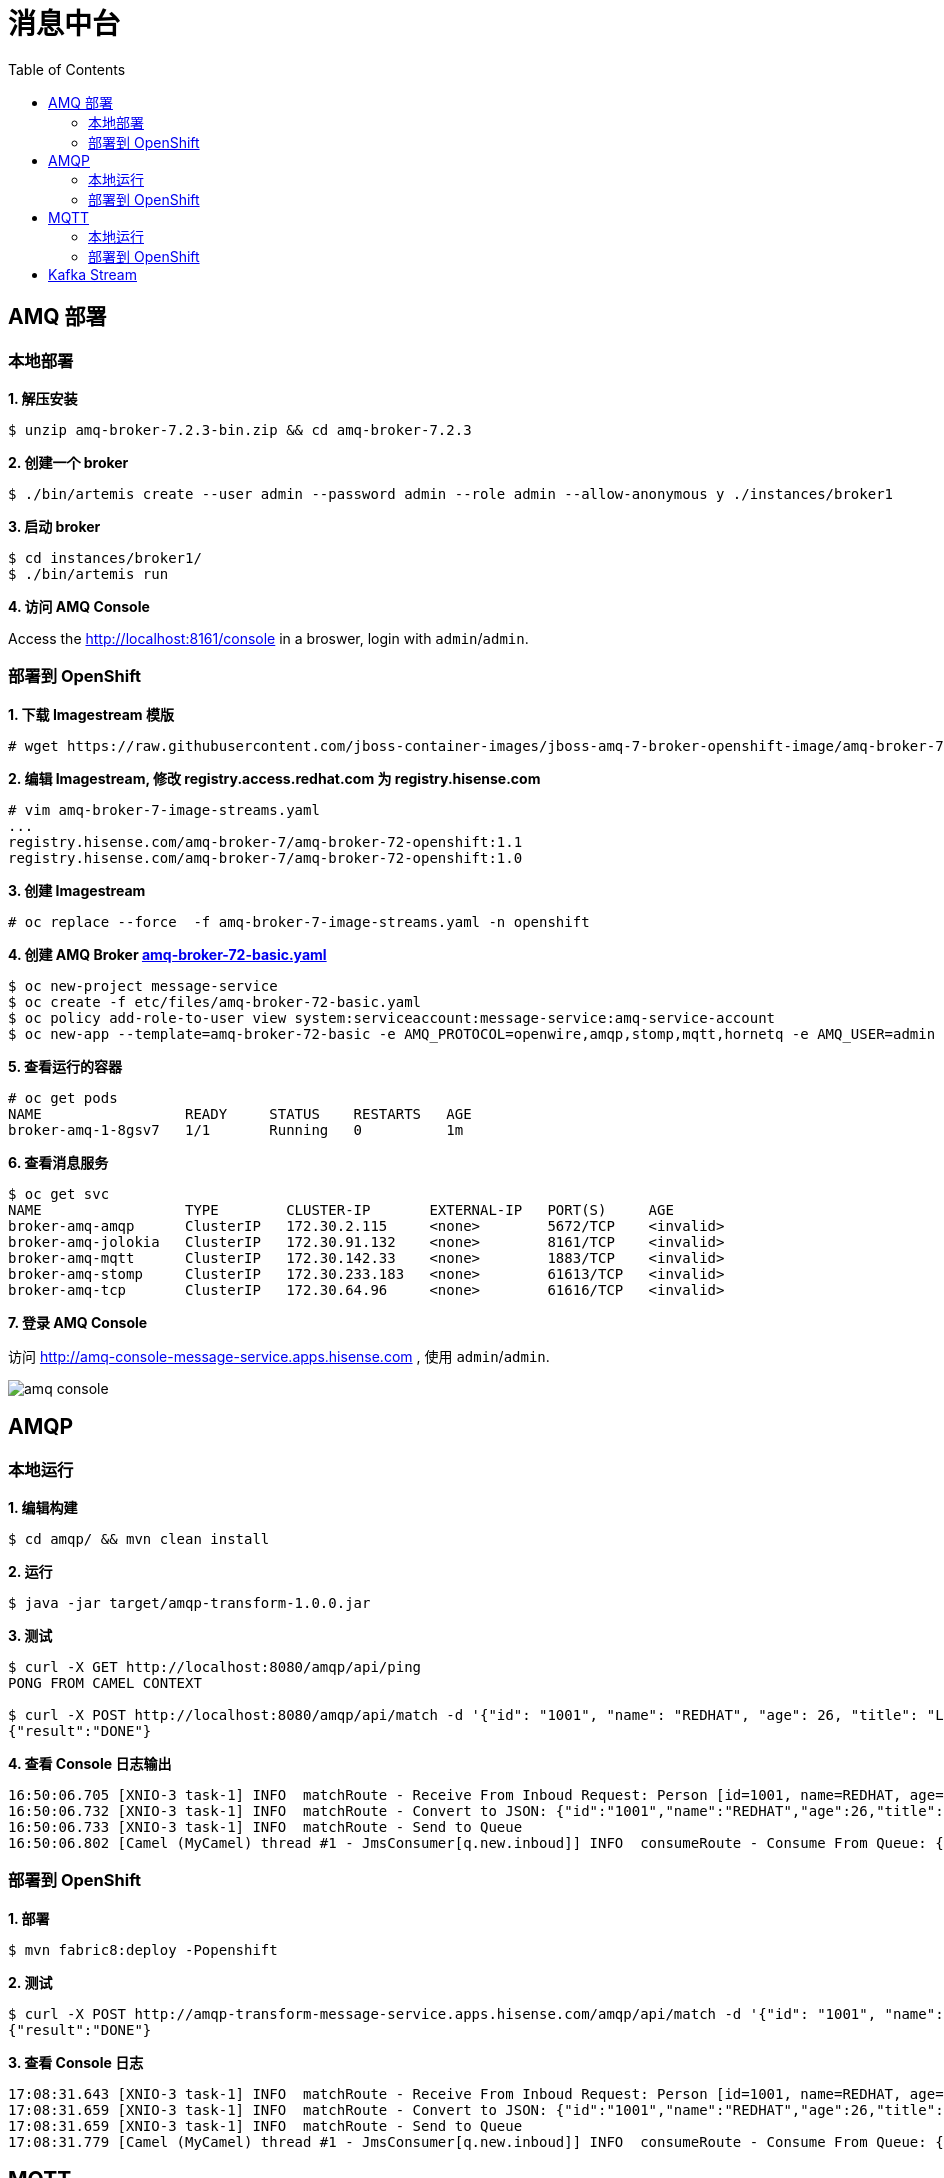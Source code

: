 = 消息中台
:toc: manual

== AMQ 部署

=== 本地部署

[source, text]
.*1. 解压安装*
----
$ unzip amq-broker-7.2.3-bin.zip && cd amq-broker-7.2.3
----

[source, text]
.*2. 创建一个 broker*
----
$ ./bin/artemis create --user admin --password admin --role admin --allow-anonymous y ./instances/broker1
----

[source, text]
.*3. 启动 broker*
----
$ cd instances/broker1/
$ ./bin/artemis run
----

*4. 访问 AMQ Console*

Access the http://localhost:8161/console in a broswer, login with `admin`/`admin`.


=== 部署到 OpenShift

[source, text]
.*1. 下载 Imagestream 模版*
----
# wget https://raw.githubusercontent.com/jboss-container-images/jboss-amq-7-broker-openshift-image/amq-broker-72/amq-broker-7-image-streams.yaml
----

[source, text]
.*2. 编辑 Imagestream, 修改 registry.access.redhat.com 为 registry.hisense.com*
----
# vim amq-broker-7-image-streams.yaml
...
registry.hisense.com/amq-broker-7/amq-broker-72-openshift:1.1
registry.hisense.com/amq-broker-7/amq-broker-72-openshift:1.0
----

[source, text]
.*3. 创建 Imagestream*
----
# oc replace --force  -f amq-broker-7-image-streams.yaml -n openshift
----

[source, text]
.*4. 创建 AMQ Broker link:etc/files/amq-broker-72-basic.yaml[amq-broker-72-basic.yaml]*
----
$ oc new-project message-service
$ oc create -f etc/files/amq-broker-72-basic.yaml
$ oc policy add-role-to-user view system:serviceaccount:message-service:amq-service-account
$ oc new-app --template=amq-broker-72-basic -e AMQ_PROTOCOL=openwire,amqp,stomp,mqtt,hornetq -e AMQ_USER=admin -e AMQ_PASSWORD=admin -e AMQ_ROLE=admin
----

[source, text]
.*5. 查看运行的容器*
----
# oc get pods
NAME                 READY     STATUS    RESTARTS   AGE
broker-amq-1-8gsv7   1/1       Running   0          1m
----

[source, text]
.*6. 查看消息服务*
----
$ oc get svc
NAME                 TYPE        CLUSTER-IP       EXTERNAL-IP   PORT(S)     AGE
broker-amq-amqp      ClusterIP   172.30.2.115     <none>        5672/TCP    <invalid>
broker-amq-jolokia   ClusterIP   172.30.91.132    <none>        8161/TCP    <invalid>
broker-amq-mqtt      ClusterIP   172.30.142.33    <none>        1883/TCP    <invalid>
broker-amq-stomp     ClusterIP   172.30.233.183   <none>        61613/TCP   <invalid>
broker-amq-tcp       ClusterIP   172.30.64.96     <none>        61616/TCP   <invalid>
----

*7. 登录 AMQ Console*

访问 http://amq-console-message-service.apps.hisense.com , 使用 `admin`/`admin`.

image:img/amq-console.png[]

== AMQP

=== 本地运行

[source, text]
.*1. 编辑构建*
----
$ cd amqp/ && mvn clean install
----

[source, text]
.*2. 运行*
----
$ java -jar target/amqp-transform-1.0.0.jar
----

[source, text]
.*3. 测试*
----
$ curl -X GET http://localhost:8080/amqp/api/ping
PONG FROM CAMEL CONTEXT

$ curl -X POST http://localhost:8080/amqp/api/match -d '{"id": "1001", "name": "REDHAT", "age": 26, "title": "Leader of OpenSource"}' -H 'content-type: application/json'
{"result":"DONE"}
----

[source, text]
.*4. 查看 Console 日志输出*
----
16:50:06.705 [XNIO-3 task-1] INFO  matchRoute - Receive From Inboud Request: Person [id=1001, name=REDHAT, age=26, title=Leader of OpenSource]
16:50:06.732 [XNIO-3 task-1] INFO  matchRoute - Convert to JSON: {"id":"1001","name":"REDHAT","age":26,"title":"Leader of OpenSource"}
16:50:06.733 [XNIO-3 task-1] INFO  matchRoute - Send to Queue
16:50:06.802 [Camel (MyCamel) thread #1 - JmsConsumer[q.new.inboud]] INFO  consumeRoute - Consume From Queue: {"id":"1001","name":"REDHAT","age":26,"title":"Leader of OpenSource"}
----

=== 部署到 OpenShift

[source, text]
.*1. 部署*
----
$ mvn fabric8:deploy -Popenshift
----

[source, text]
.*2. 测试*
----
$ curl -X POST http://amqp-transform-message-service.apps.hisense.com/amqp/api/match -d '{"id": "1001", "name": "REDHAT", "age": 26, "title": "Leader of OpenSource"}' -H 'content-type: application/json'
{"result":"DONE"}
----

[source, text]
.*3. 查看 Console 日志*
----
17:08:31.643 [XNIO-3 task-1] INFO  matchRoute - Receive From Inboud Request: Person [id=1001, name=REDHAT, age=26, title=Leader of OpenSource]
17:08:31.659 [XNIO-3 task-1] INFO  matchRoute - Convert to JSON: {"id":"1001","name":"REDHAT","age":26,"title":"Leader of OpenSource"}
17:08:31.659 [XNIO-3 task-1] INFO  matchRoute - Send to Queue
17:08:31.779 [Camel (MyCamel) thread #1 - JmsConsumer[q.new.inboud]] INFO  consumeRoute - Consume From Queue: {"id":"1001","name":"REDHAT","age":26,"title":"Leader of OpenSource"}
----

== MQTT

=== 本地运行

[source, text]
.*1. 编辑构建*
----
$ cd mqtt/ && mvn clean install
----

[source, text]
.*2. 运行*
----
$ java -jar target/mqtt-transform-1.0.0.jar
----

[source, text]
.*3. 测试*
----
$ curl -X GET http://localhost:8080/mqtt/api/ping
PONG FROM CAMEL CONTEXT

$ curl -X POST http://localhost:8080/mqtt/api/event -d '{"deviceId": "DIV-X3FZ", "command": "SensorData", "data": "[\"XXX\"]", "createDate": 1476711243326, "nodeId": "NODE-ID", "sensorId": "SENSOR-ID"}' -H 'content-type: application/json'
{"result":"SUCCESS"}
----

[source, text]
.*4. 查看 Console 日志输出*
----
20:15:59.872 [XNIO-3 task-2] INFO  matchRoute - Receive From Inboud Request: com.sample.model.Event@2e888aa0
20:15:59.891 [XNIO-3 task-2] INFO  matchRoute - Convert to JSON: {"deviceId":"DIV-X3FZ","command":"SensorData","data":"[\"XXX\"]","createDate":1476711243326,"nodeId":"NODE-ID","sensorId":"SENSOR-ID"}
20:15:59.891 [XNIO-3 task-2] INFO  matchRoute - Publish to Topic
20:15:59.892 [XNIO-3 task-2] INFO  o.a.c.component.mqtt.MQTTEndpoint - Connecting to tcp://127.0.0.1:1883 using 10 seconds timeout
20:15:59.903 [hawtdispatch-DEFAULT-3] WARN  o.a.c.component.mqtt.MQTTEndpoint - No topic subscriptions were specified in configuration
20:15:59.903 [hawtdispatch-DEFAULT-3] INFO  o.a.c.component.mqtt.MQTTEndpoint - MQTT Connection connected to tcp://127.0.0.1:1883
20:15:59.917 [hawtdispatch-DEFAULT-2] INFO  consumeRoute - Sensor Data: {"deviceId":"DIV-X3FZ","command":"SensorData","data":"[\"XXX\"]","createDate":1476711243326,"nodeId":"NODE-ID","sensorId":"SENSOR-ID"}
----

=== 部署到 OpenShift

[source, text]
.*1. 部署*
---- 
$ mvn fabric8:deploy -Popenshift
----

[source, text]
.*2. 测试*
----
$ curl -X POST http://mqtt-transform-message-service.apps.hisense.com/mqtt/api/event -d '{"deviceId": "DIV-X3FZ", "command": "SensorData", "data": "[XXX]", "createDate": 1476711243326, "nodeId": "NODE-ID", "sensorId": "SENSOR-ID"}' -H 'content-type: application/json'
{"result":"SUCCESS"}
----

[source, text]
.*3. 查看 Console 日志输出*
----
20:36:49.871 [XNIO-3 task-1] INFO  matchRoute - Receive From Inboud Request: com.sample.model.Event@68d5885d
20:36:49.885 [XNIO-3 task-1] INFO  matchRoute - Convert to JSON: {"deviceId":"DIV-X3FZ","command":"SensorData","data":"[XXX]","createDate":1476711243326,"nodeId":"NODE-ID","sensorId":"SENSOR-ID"}
20:36:49.886 [XNIO-3 task-1] INFO  matchRoute - Publish to Topic
20:36:49.887 [XNIO-3 task-1] INFO  o.a.c.component.mqtt.MQTTEndpoint - Connecting to tcp://broker-amq-mqtt:1883 using 10 seconds timeout
20:36:49.904 [hawtdispatch-DEFAULT-1] WARN  o.a.c.component.mqtt.MQTTEndpoint - No topic subscriptions were specified in configuration
20:36:49.905 [hawtdispatch-DEFAULT-1] INFO  o.a.c.component.mqtt.MQTTEndpoint - MQTT Connection connected to tcp://broker-amq-mqtt:1883
20:36:49.930 [hawtdispatch-DEFAULT-1] INFO  consumeRoute - Sensor Data: {"deviceId":"DIV-X3FZ","command":"SensorData","data":"[XXX]","createDate":1476711243326,"nodeId":"NODE-ID","sensorId":"SENSOR-ID"}
----

== Kafka Stream
